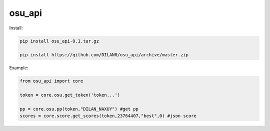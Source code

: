osu_api
===========
Install:

.. code:: sh
    
    pip install osu_api-0.1.tar.gz

    pip install https://github.com/DILAN0/osu_api/archive/master.zip

Example:

.. code:: py
    
    from osu_api import core

    token = core.osu.get_token('token...')

    pp = core.osu.pp(token,"DILAN_NAXUY") #get pp
    scores = core.score.get_scores(token,23764407,"best",0) #json score

 



    
